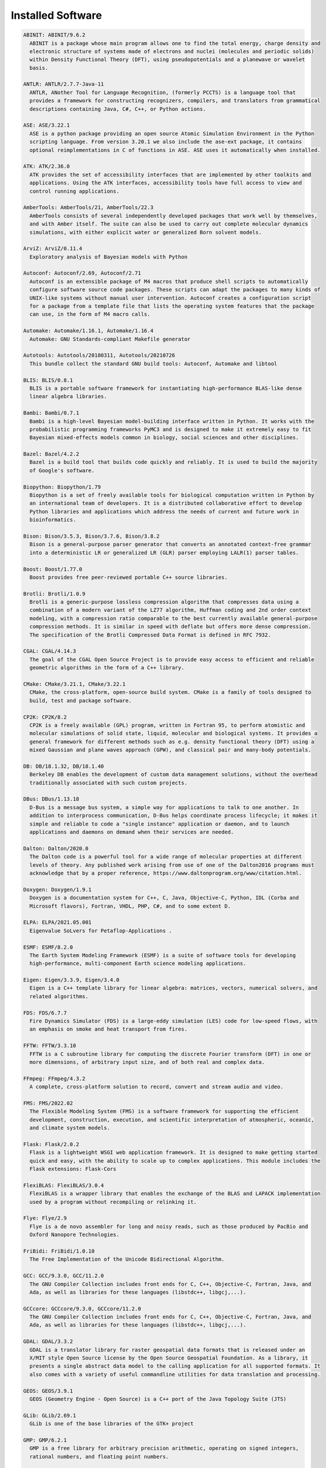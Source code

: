 Installed Software
==================


.. code-block:: julia

  ABINIT: ABINIT/9.6.2
    ABINIT is a package whose main program allows one to find the total energy, charge density and
    electronic structure of systems made of electrons and nuclei (molecules and periodic solids)
    within Density Functional Theory (DFT), using pseudopotentials and a planewave or wavelet
    basis. 

  ANTLR: ANTLR/2.7.7-Java-11
    ANTLR, ANother Tool for Language Recognition, (formerly PCCTS) is a language tool that
    provides a framework for constructing recognizers, compilers, and translators from grammatical
    descriptions containing Java, C#, C++, or Python actions.

  ASE: ASE/3.22.1
    ASE is a python package providing an open source Atomic Simulation Environment in the Python
    scripting language. From version 3.20.1 we also include the ase-ext package, it contains
    optional reimplementations in C of functions in ASE. ASE uses it automatically when installed.

  ATK: ATK/2.36.0
    ATK provides the set of accessibility interfaces that are implemented by other toolkits and
    applications. Using the ATK interfaces, accessibility tools have full access to view and
    control running applications. 

  AmberTools: AmberTools/21, AmberTools/22.3
    AmberTools consists of several independently developed packages that work well by themselves,
    and with Amber itself. The suite can also be used to carry out complete molecular dynamics
    simulations, with either explicit water or generalized Born solvent models.

  ArviZ: ArviZ/0.11.4
    Exploratory analysis of Bayesian models with Python

  Autoconf: Autoconf/2.69, Autoconf/2.71
    Autoconf is an extensible package of M4 macros that produce shell scripts to automatically
    configure software source code packages. These scripts can adapt the packages to many kinds of
    UNIX-like systems without manual user intervention. Autoconf creates a configuration script
    for a package from a template file that lists the operating system features that the package
    can use, in the form of M4 macro calls. 

  Automake: Automake/1.16.1, Automake/1.16.4
    Automake: GNU Standards-compliant Makefile generator

  Autotools: Autotools/20180311, Autotools/20210726
    This bundle collect the standard GNU build tools: Autoconf, Automake and libtool 

  BLIS: BLIS/0.8.1
    BLIS is a portable software framework for instantiating high-performance BLAS-like dense
    linear algebra libraries.

  Bambi: Bambi/0.7.1
    Bambi is a high-level Bayesian model-building interface written in Python. It works with the
    probabilistic programming frameworks PyMC3 and is designed to make it extremely easy to fit
    Bayesian mixed-effects models common in biology, social sciences and other disciplines.

  Bazel: Bazel/4.2.2
    Bazel is a build tool that builds code quickly and reliably. It is used to build the majority
    of Google's software.

  Biopython: Biopython/1.79
    Biopython is a set of freely available tools for biological computation written in Python by
    an international team of developers. It is a distributed collaborative effort to develop
    Python libraries and applications which address the needs of current and future work in
    bioinformatics. 

  Bison: Bison/3.5.3, Bison/3.7.6, Bison/3.8.2
    Bison is a general-purpose parser generator that converts an annotated context-free grammar
    into a deterministic LR or generalized LR (GLR) parser employing LALR(1) parser tables.

  Boost: Boost/1.77.0
    Boost provides free peer-reviewed portable C++ source libraries.

  Brotli: Brotli/1.0.9
    Brotli is a generic-purpose lossless compression algorithm that compresses data using a
    combination of a modern variant of the LZ77 algorithm, Huffman coding and 2nd order context
    modeling, with a compression ratio comparable to the best currently available general-purpose
    compression methods. It is similar in speed with deflate but offers more dense compression.
    The specification of the Brotli Compressed Data Format is defined in RFC 7932.

  CGAL: CGAL/4.14.3
    The goal of the CGAL Open Source Project is to provide easy access to efficient and reliable
    geometric algorithms in the form of a C++ library.

  CMake: CMake/3.21.1, CMake/3.22.1
    CMake, the cross-platform, open-source build system. CMake is a family of tools designed to
    build, test and package software. 

  CP2K: CP2K/8.2
    CP2K is a freely available (GPL) program, written in Fortran 95, to perform atomistic and
    molecular simulations of solid state, liquid, molecular and biological systems. It provides a
    general framework for different methods such as e.g. density functional theory (DFT) using a
    mixed Gaussian and plane waves approach (GPW), and classical pair and many-body potentials. 

  DB: DB/18.1.32, DB/18.1.40
    Berkeley DB enables the development of custom data management solutions, without the overhead
    traditionally associated with such custom projects.

  DBus: DBus/1.13.18
    D-Bus is a message bus system, a simple way for applications to talk to one another. In
    addition to interprocess communication, D-Bus helps coordinate process lifecycle; it makes it
    simple and reliable to code a "single instance" application or daemon, and to launch
    applications and daemons on demand when their services are needed. 

  Dalton: Dalton/2020.0
    The Dalton code is a powerful tool for a wide range of molecular properties at different
    levels of theory. Any published work arising from use of one of the Dalton2016 programs must
    acknowledge that by a proper reference, https://www.daltonprogram.org/www/citation.html.

  Doxygen: Doxygen/1.9.1
    Doxygen is a documentation system for C++, C, Java, Objective-C, Python, IDL (Corba and
    Microsoft flavors), Fortran, VHDL, PHP, C#, and to some extent D. 

  ELPA: ELPA/2021.05.001
    Eigenvalue SoLvers for Petaflop-Applications .

  ESMF: ESMF/8.2.0
    The Earth System Modeling Framework (ESMF) is a suite of software tools for developing
    high-performance, multi-component Earth science modeling applications.

  Eigen: Eigen/3.3.9, Eigen/3.4.0
    Eigen is a C++ template library for linear algebra: matrices, vectors, numerical solvers, and
    related algorithms.

  FDS: FDS/6.7.7
    Fire Dynamics Simulator (FDS) is a large-eddy simulation (LES) code for low-speed flows, with
    an emphasis on smoke and heat transport from fires.

  FFTW: FFTW/3.3.10
    FFTW is a C subroutine library for computing the discrete Fourier transform (DFT) in one or
    more dimensions, of arbitrary input size, and of both real and complex data.

  FFmpeg: FFmpeg/4.3.2
    A complete, cross-platform solution to record, convert and stream audio and video.

  FMS: FMS/2022.02
    The Flexible Modeling System (FMS) is a software framework for supporting the efficient
    development, construction, execution, and scientific interpretation of atmospheric, oceanic,
    and climate system models.

  Flask: Flask/2.0.2
    Flask is a lightweight WSGI web application framework. It is designed to make getting started
    quick and easy, with the ability to scale up to complex applications. This module includes the
    Flask extensions: Flask-Cors

  FlexiBLAS: FlexiBLAS/3.0.4
    FlexiBLAS is a wrapper library that enables the exchange of the BLAS and LAPACK implementation
    used by a program without recompiling or relinking it.

  Flye: Flye/2.9
    Flye is a de novo assembler for long and noisy reads, such as those produced by PacBio and
    Oxford Nanopore Technologies.

  FriBidi: FriBidi/1.0.10
    The Free Implementation of the Unicode Bidirectional Algorithm. 

  GCC: GCC/9.3.0, GCC/11.2.0
    The GNU Compiler Collection includes front ends for C, C++, Objective-C, Fortran, Java, and
    Ada, as well as libraries for these languages (libstdc++, libgcj,...).

  GCCcore: GCCcore/9.3.0, GCCcore/11.2.0
    The GNU Compiler Collection includes front ends for C, C++, Objective-C, Fortran, Java, and
    Ada, as well as libraries for these languages (libstdc++, libgcj,...).

  GDAL: GDAL/3.3.2
    GDAL is a translator library for raster geospatial data formats that is released under an
    X/MIT style Open Source license by the Open Source Geospatial Foundation. As a library, it
    presents a single abstract data model to the calling application for all supported formats. It
    also comes with a variety of useful commandline utilities for data translation and processing.

  GEOS: GEOS/3.9.1
    GEOS (Geometry Engine - Open Source) is a C++ port of the Java Topology Suite (JTS)

  GLib: GLib/2.69.1
    GLib is one of the base libraries of the GTK+ project

  GMP: GMP/6.2.1
    GMP is a free library for arbitrary precision arithmetic, operating on signed integers,
    rational numbers, and floating point numbers. 

  GObject-Introspection: GObject-Introspection/1.68.0
    GObject introspection is a middleware layer between C libraries (using GObject) and language
    bindings. The C library can be scanned at compile time and generate a metadata file, in
    addition to the actual native C library. Then at runtime, language bindings can read this
    metadata and automatically provide bindings to call into the C library.

  GPAW: GPAW/22.8.0
    GPAW is a density-functional theory (DFT) Python code based on the projector-augmented wave
    (PAW) method and the atomic simulation environment (ASE). It uses real-space uniform grids and
    multigrid methods or atom-centered basis-functions.

  GPAW-setups: GPAW-setups/0.9.20000
    PAW setup for the GPAW Density Functional Theory package. Users can install setups manually
    using 'gpaw install-data' or use setups from this package. The versions of GPAW and
    GPAW-setups can be intermixed.

  GROMACS: GROMACS/2021.5-PLUMED-2.8.0, GROMACS/2021.5
    GROMACS is a versatile package to perform molecular dynamics, i.e. simulate the Newtonian
    equations of motion for systems with hundreds to millions of particles. This is a CPU only
    build, containing both MPI and threadMPI builds for both single and double precision. It also
    contains the gmxapi extension for the single precision MPI build next to PLUMED.

  GSL: GSL/2.7
    The GNU Scientific Library (GSL) is a numerical library for C and C++ programmers. The library
    provides a wide range of mathematical routines such as random number generators, special
    functions and least-squares fitting.

  GTK3: GTK3/3.24.31
    GTK+ is the primary library used to construct user interfaces in GNOME. It provides all the
    user interface controls, or widgets, used in a common graphical application. Its
    object-oriented API allows you to construct user interfaces without dealing with the low-level
    details of drawing and device interaction. 

  Gdk-Pixbuf: Gdk-Pixbuf/2.42.6
    The Gdk Pixbuf is a toolkit for image loading and pixel buffer manipulation. It is used by
    GTK+ 2 and GTK+ 3 to load and manipulate images. In the past it was distributed as part of
    GTK+ 2 but it was split off into a separate package in preparation for the change to GTK+ 3. 

  GlobalArrays: GlobalArrays/5.8.1
    Global Arrays (GA) is a Partitioned Global Address Space (PGAS) programming model

  HDF: HDF/4.2.15
    HDF (also known as HDF4) is a library and multi-object file format for storing and managing
    data between machines. 

  HDF5: HDF5/1.12.1
    HDF5 is a data model, library, and file format for storing and managing data. It supports an
    unlimited variety of datatypes, and is designed for flexible and efficient I/O and for high
    volume and complex data.

  HPL: HPL/2.3
    HPL is a software package that solves a (random) dense linear system in double precision (64
    bits) arithmetic on distributed-memory computers. It can thus be regarded as a portable as
    well as freely available implementation of the High Performance Computing Linpack Benchmark.

  HarfBuzz: HarfBuzz/2.8.2
    HarfBuzz is an OpenType text shaping engine.

  Hypre: Hypre/2.24.0
    Hypre is a library for solving large, sparse linear systems of equations on massively parallel
    computers. The problems of interest arise in the simulation codes being developed at LLNL and
    elsewhere to study physical phenomena in the defense, environmental, energy, and biological
    sciences.

  ICU: ICU/69.1
    ICU is a mature, widely used set of C/C++ and Java libraries providing Unicode and
    Globalization support for software applications.

  IMB: IMB/2021.3
    The Intel MPI Benchmarks perform a set of MPI performance measurements for point-to-point and
    global communication operations for a range of message sizes

  IPython: IPython/7.26.0
    IPython provides a rich architecture for interactive computing with: Powerful interactive
    shells (terminal and Qt-based). A browser-based notebook with support for code, text,
    mathematical expressions, inline plots and other rich media. Support for interactive data
    visualization and use of GUI toolkits. Flexible, embeddable interpreters to load into your own
    projects. Easy to use, high performance tools for parallel computing.

  JasPer: JasPer/2.0.33
    The JasPer Project is an open-source initiative to provide a free software-based reference
    implementation of the codec specified in the JPEG-2000 Part-1 standard. 

  Java: Java/11.0.16
    Java Platform, Standard Edition (Java SE) lets you develop and deploy Java applications on
    desktops and servers.

  JsonCpp: JsonCpp/1.9.4
    JsonCpp is a C++ library that allows manipulating JSON values, including serialization and
    deserialization to and from strings. It can also preserve existing comment in
    unserialization/serialization steps, making it a convenient format to store user input files. 

  LAME: LAME/3.100
    LAME is a high quality MPEG Audio Layer III (MP3) encoder licensed under the LGPL.

  LAMMPS: LAMMPS/23Jun2022-kokkos
    LAMMPS is a classical molecular dynamics code, and an acronym for Large-scale Atomic/Molecular
    Massively Parallel Simulator. LAMMPS has potentials for solid-state materials (metals,
    semiconductors) and soft matter (biomolecules, polymers) and coarse-grained or mesoscopic
    systems. It can be used to model atoms or, more generically, as a parallel particle simulator
    at the atomic, meso, or continuum scale. LAMMPS runs on single processors or in parallel using
    message-passing techniques and a spatial-decomposition of the simulation domain. The code is
    designed to be easy to modify or extend with new functionality. 

  LAPACK: LAPACK/3.10.1
    LAPACK is written in Fortran90 and provides routines for solving systems of simultaneous
    linear equations, least-squares solutions of linear systems of equations, eigenvalue problems,
    and singular value problems.

  LLVM: LLVM/12.0.1
    The LLVM Core libraries provide a modern source- and target-independent optimizer, along with
    code generation support for many popular CPUs (as well as some less common ones!) These
    libraries are built around a well specified code representation known as the LLVM intermediate
    representation ("LLVM IR"). The LLVM Core libraries are well documented, and it is
    particularly easy to invent your own language (or port an existing compiler) to use LLVM as an
    optimizer and code generator.

  LMDB: LMDB/0.9.29
    LMDB is a fast, memory-efficient database. With memory-mapped files, it has the read
    performance of a pure in-memory database while retaining the persistence of standard
    disk-based databases.

  LibTIFF: LibTIFF/4.3.0
    tiff: Library and tools for reading and writing TIFF data files

  Libint: Libint/2.6.0-lmax-6-cp2k
    Libint library is used to evaluate the traditional (electron repulsion) and certain novel
    two-body matrix elements (integrals) over Cartesian Gaussian functions used in modern atomic
    and molecular theory.

  Lua: Lua/5.4.3
    Lua is a powerful, fast, lightweight, embeddable scripting language. Lua combines simple
    procedural syntax with powerful data description constructs based on associative arrays and
    extensible semantics. Lua is dynamically typed, runs by interpreting bytecode for a
    register-based virtual machine, and has automatic memory management with incremental garbage
    collection, making it ideal for configuration, scripting, and rapid prototyping.

  M4: M4/1.4.18, M4/1.4.19
    GNU M4 is an implementation of the traditional Unix macro processor. It is mostly SVR4
    compatible although it has some extensions (for example, handling more than 9 positional
    parameters to macros). GNU M4 also has built-in functions for including files, running shell
    commands, doing arithmetic, etc.

  MDAnalysis: MDAnalysis/2.0.0
    MDAnalysis is an object-oriented Python library to analyze trajectories from molecular
    dynamics (MD) simulations in many popular formats.

  MDTraj: MDTraj/1.9.7
    Read, write and analyze MD trajectories with only a few lines of Python code.

  METIS: METIS/5.1.0
    METIS is a set of serial programs for partitioning graphs, partitioning finite element meshes,
    and producing fill reducing orderings for sparse matrices. The algorithms implemented in METIS
    are based on the multilevel recursive-bisection, multilevel k-way, and multi-constraint
    partitioning schemes. 

  MPFR: MPFR/4.1.0
    The MPFR library is a C library for multiple-precision floating-point computations with
    correct rounding. 

  MUMPS: MUMPS/5.4.1-metis
    A parallel sparse direct solver

  Mako: Mako/1.1.4
    A super-fast templating language that borrows the best ideas from the existing templating
    languages

  Mesa: Mesa/21.1.7
    Mesa is an open-source implementation of the OpenGL specification - a system for rendering
    interactive 3D graphics.

  Meson: Meson/0.58.2
    Meson is a cross-platform build system designed to be both as fast and as user friendly as
    possible.

  NASM: NASM/2.15.05
    NASM: General-purpose x86 assembler

  NCO: NCO/5.0.3
    The NCO toolkit manipulates and analyzes data stored in netCDF-accessible formats, including
    DAP, HDF4, and HDF5.

  NSPR: NSPR/4.32
    Netscape Portable Runtime (NSPR) provides a platform-neutral API for system level and
    libc-like functions.

  NSS: NSS/3.69
    Network Security Services (NSS) is a set of libraries designed to support cross-platform
    development of security-enabled client and server applications.

  Ninja: Ninja/1.10.2
    Ninja is a small build system with a focus on speed.

  ORCA: ORCA/5.0.3
    ORCA is a flexible, efficient and easy-to-use general purpose tool for quantum chemistry with
    specific emphasis on spectroscopic properties of open-shell molecules. It features a wide
    variety of standard quantum chemical methods ranging from semiempirical methods to DFT to
    single- and multireference correlated ab initio methods. It can also treat environmental and
    relativistic effects.

  OSU-Micro-Benchmarks: OSU-Micro-Benchmarks/5.7.1, OSU-Micro-Benchmarks/5.8
    OSU Micro-Benchmarks

  OpenBLAS: OpenBLAS/0.3.18
    OpenBLAS is an optimized BLAS library based on GotoBLAS2 1.13 BSD version.

  OpenCV: OpenCV/4.5.5-contrib
    OpenCV (Open Source Computer Vision Library) is an open source computer vision and machine
    learning software library. OpenCV was built to provide a common infrastructure for computer
    vision applications and to accelerate the use of machine perception in the commercial
    products. Includes extra modules for OpenCV from the contrib repository.

  OpenEXR: OpenEXR/3.1.1
    OpenEXR is a high dynamic-range (HDR) image file format developed by Industrial Light & Magic
    for use in computer imaging applications

  OpenFOAM: OpenFOAM/v2112
    OpenFOAM is a free, open source CFD software package. OpenFOAM has an extensive range of
    features to solve anything from complex fluid flows involving chemical reactions, turbulence
    and heat transfer, to solid dynamics and electromagnetics.

  OpenMPI: OpenMPI/4.0.3, OpenMPI/4.1.1
    The Open MPI Project is an open source MPI-3 implementation.

  OpenPGM: OpenPGM/5.2.122
    OpenPGM is an open source implementation of the Pragmatic General Multicast (PGM)
    specification in RFC 3208 available at www.ietf.org. PGM is a reliable and scalable multicast
    protocol that enables receivers to detect loss, request retransmission of lost data, or notify
    an application of unrecoverable loss. PGM is a receiver-reliable protocol, which means the
    receiver is responsible for ensuring all data is received, absolving the sender of reception
    responsibility. 

  OpenSSL: OpenSSL/1.1
    The OpenSSL Project is a collaborative effort to develop a robust, commercial-grade,
    full-featured, and Open Source toolchain implementing the Secure Sockets Layer (SSL v2/v3) and
    Transport Layer Security (TLS v1) protocols as well as a full-strength general purpose
    cryptography library. 

  PCRE: PCRE/8.45
    The PCRE library is a set of functions that implement regular expression pattern matching
    using the same syntax and semantics as Perl 5. 

  PCRE2: PCRE2/10.37
    The PCRE library is a set of functions that implement regular expression pattern matching
    using the same syntax and semantics as Perl 5. 

  PLUMED: PLUMED/2.8.0
    PLUMED is an open source library for free energy calculations in molecular systems which works
    together with some of the most popular molecular dynamics engines. Free energy calculations
    can be performed as a function of many order parameters with a particular focus on biological
    problems, using state of the art methods such as metadynamics, umbrella sampling and
    Jarzynski-equation based steered MD. The software, written in C++, can be easily interfaced
    with both fortran and C/C++ codes. 

  PMIx: PMIx/3.1.5, PMIx/4.1.0
    Process Management for Exascale Environments PMI Exascale (PMIx) represents an attempt to
    provide an extended version of the PMI standard specifically designed to support clusters up
    to and including exascale sizes. The overall objective of the project is not to branch the
    existing pseudo-standard definitions - in fact, PMIx fully supports both of the existing PMI-1
    and PMI-2 APIs - but rather to (a) augment and extend those APIs to eliminate some current
    restrictions that impact scalability, and (b) provide a reference implementation of the
    PMI-server that demonstrates the desired level of scalability. 

  PROJ: PROJ/8.1.0
    Program proj is a standard Unix filter function which converts geographic longitude and
    latitude coordinates into cartesian coordinates

  PSolver: PSolver/1.8.3
    Interpolating scaling function Poisson Solver Library 

  Pango: Pango/1.48.8
    Pango is a library for laying out and rendering of text, with an emphasis on
    internationalization. Pango can be used anywhere that text layout is needed, though most of
    the work on Pango so far has been done in the context of the GTK+ widget toolkit. Pango forms
    the core of text and font handling for GTK+-2.x.

  ParMETIS: ParMETIS/4.0.3
    ParMETIS is an MPI-based parallel library that implements a variety of algorithms for
    partitioning unstructured graphs, meshes, and for computing fill-reducing orderings of sparse
    matrices. ParMETIS extends the functionality provided by METIS and includes routines that are
    especially suited for parallel AMR computations and large scale numerical simulations. The
    algorithms implemented in ParMETIS are based on the parallel multilevel k-way
    graph-partitioning, adaptive repartitioning, and parallel multi-constrained partitioning
    schemes.

  ParaView: ParaView/5.9.1-mpi
    ParaView is a scientific parallel visualizer.

  Perl: Perl/5.30.2-minimal, Perl/5.30.2, Perl/5.34.0
    Larry Wall's Practical Extraction and Report Language

  Pillow: Pillow/8.3.2
    Pillow is the 'friendly PIL fork' by Alex Clark and Contributors. PIL is the Python Imaging
    Library by Fredrik Lundh and Contributors.

  PnetCDF: PnetCDF/1.12.3
    Parallel netCDF: A Parallel I/O Library for NetCDF File Access

  PyMC3: PyMC3/3.11.1
    Probabilistic Programming in Python: Bayesian Modeling and Probabilistic Machine Learning with
    Theano

  PyYAML: PyYAML/5.4.1
    PyYAML is a YAML parser and emitter for the Python programming language.

  Python: Python/2.7.18-bare, Python/3.9.6-bare, Python/3.9.6
    Python is a programming language that lets you work more quickly and integrate your systems
    more effectively.

  Qhull: Qhull/2020.2
    Qhull computes the convex hull, Delaunay triangulation, Voronoi diagram, halfspace
    intersection about a point, furthest-site Delaunay triangulation, and furthest-site Voronoi
    diagram. The source code runs in 2-d, 3-d, 4-d, and higher dimensions. Qhull implements the
    Quickhull algorithm for computing the convex hull. 

  Qt5: Qt5/5.15.2
    Qt is a comprehensive cross-platform C++ application framework.

  QuantumESPRESSO: QuantumESPRESSO/7.0
    Quantum ESPRESSO is an integrated suite of computer codes for electronic-structure
    calculations and materials modeling at the nanoscale. It is based on density-functional
    theory, plane waves, and pseudopotentials (both norm-conserving and ultrasoft). 

  Rust: Rust/1.54.0
    Rust is a systems programming language that runs blazingly fast, prevents segfaults, and
    guarantees thread safety.

  SCOTCH: SCOTCH/6.1.2
    Software package and libraries for sequential and parallel graph partitioning, static mapping,
    and sparse matrix block ordering, and sequential mesh and hypergraph partitioning.

  SPOTPY: SPOTPY/1.5.14
    SPOTPY is a Python framework that enables the use of Computational optimization techniques for
    calibration, uncertainty and sensitivity analysis techniques of almost every (environmental-)
    model.

  SQLite: SQLite/3.36
    SQLite: SQL Database Engine in a C Library

  ScaFaCoS: ScaFaCoS/1.0.1
    ScaFaCoS is a library of scalable fast coulomb solvers.

  ScaLAPACK: ScaLAPACK/2.1.0-fb
    The ScaLAPACK (or Scalable LAPACK) library includes a subset of LAPACK routines redesigned for
    distributed memory MIMD parallel computers.

  SciPy-bundle: SciPy-bundle/2021.10
    Bundle of Python packages for scientific software

  Siesta: Siesta/4.1.5
    SIESTA is both a method and its computer program implementation, to perform efficient
    electronic structure calculations and ab initio molecular dynamics simulations of molecules
    and solids.

  SimPEG: SimPEG/0.18.1
    An open source Python package for simulation and gradient based parameter estimation in
    geophysical applications.

  SuiteSparse: SuiteSparse/5.10.1-METIS-5.1.0
    SuiteSparse is a collection of libraries manipulate sparse matrices.

  SuperLU: SuperLU/5.3.0
    SuperLU is a general purpose library for the direct solution of large, sparse, nonsymmetric
    systems of linear equations on high performance machines.

  Szip: Szip/2.1.1
    Szip compression software, providing lossless compression of scientific data 

  TELEMAC-MASCARET: TELEMAC-MASCARET/8p3r1
    TELEMAC-MASCARET is an integrated suite of solvers for use in the field of free-surface flow.
    Having been used in the context of many studies throughout the world, it has become one of the
    major standards in its field.

  Tcl: Tcl/8.6.11
    Tcl (Tool Command Language) is a very powerful but easy to learn dynamic programming language,
    suitable for a very wide range of uses, including web and desktop applications, networking,
    administration, testing and many more. 

  TensorFlow: TensorFlow/2.8.4
    An open-source software library for Machine Intelligence

  Theano: Theano/1.1.2-PyMC
    Theano is a Python library that allows you to define, optimize, and evaluate mathematical
    expressions involving multi-dimensional arrays efficiently.

  Tk: Tk/8.6.11
    Tk is an open source, cross-platform widget toolchain that provides a library of basic
    elements for building a graphical user interface (GUI) in many different programming
    languages.

  Tkinter: Tkinter/3.9.6
    Tkinter module, built with the Python buildsystem

  Togl: Togl/2.0
    A Tcl/Tk widget for OpenGL rendering.

  UCX: UCX/1.8.0, UCX/1.11.2
    Unified Communication X An open-source production grade communication framework for data
    centric and high-performance applications 

  UDUNITS: UDUNITS/2.2.28
    UDUNITS supports conversion of unit specifications between formatted and binary forms,
    arithmetic manipulation of units, and conversion of values between compatible scales of
    measurement.

  UnZip: UnZip/6.0
    UnZip is an extraction utility for archives compressed in .zip format (also called
    "zipfiles"). Although highly compatible both with PKWARE's PKZIP and PKUNZIP utilities for
    MS-DOS and with Info-ZIP's own Zip program, our primary objectives have been portability and
    non-MSDOS functionality.

  VTK: VTK/9.1.0
    The Visualization Toolkit (VTK) is an open-source, freely available software system for 3D
    computer graphics, image processing and visualization. VTK consists of a C++ class library and
    several interpreted interface layers including Tcl/Tk, Java, and Python. VTK supports a wide
    variety of visualization algorithms including: scalar, vector, tensor, texture, and volumetric
    methods; and advanced modeling techniques such as: implicit modeling, polygon reduction, mesh
    smoothing, cutting, contouring, and Delaunay triangulation.

  Valgrind: Valgrind/3.18.1
    Valgrind: Debugging and profiling tools

  Voro++: Voro++/0.4.6
    Voro++ is a software library for carrying out three-dimensional computations of the Voronoi
    tessellation. A distinguishing feature of the Voro++ library is that it carries out cell-based
    calculations, computing the Voronoi cell for each particle individually. It is particularly
    well-suited for applications that rely on cell-based statistics, where features of Voronoi
    cells (eg. volume, centroid, number of faces) can be used to analyze a system of particles.

  Wannier90: Wannier90/3.1.0
    A tool for obtaining maximally-localised Wannier functions

  X11: X11/20210802
    The X Window System (X11) is a windowing system for bitmap displays

  XCrySDen: XCrySDen/1.6.2
    XCrySDen is a crystalline and molecular structure visualisation program aiming at display of
    isosurfaces and contours, which can be superimposed on crystalline structures and
    interactively rotated and manipulated. It also possesses some tools for analysis of properties
    in reciprocal space such as interactive selection of k-paths in the Brillouin zone for the
    band-structure plots, and visualisation of Fermi surfaces. 

  XZ: XZ/5.2.5
    xz: XZ utilities

  Yasm: Yasm/1.3.0
    Yasm: Complete rewrite of the NASM assembler with BSD license

  ZeroMQ: ZeroMQ/4.3.4
    ZeroMQ looks like an embeddable networking library but acts like a concurrency framework. It
    gives you sockets that carry atomic messages across various transports like in-process,
    inter-process, TCP, and multicast. You can connect sockets N-to-N with patterns like fanout,
    pub-sub, task distribution, and request-reply. It's fast enough to be the fabric for clustered
    products. Its asynchronous I/O model gives you scalable multicore applications, built as
    asynchronous message-processing tasks. It has a score of language APIs and runs on most
    operating systems.

  Zip: Zip/3.0
    Zip is a compression and file packaging/archive utility. Although highly compatible both with
    PKWARE's PKZIP and PKUNZIP utilities for MS-DOS and with Info-ZIP's own UnZip, our primary
    objectives have been portability and other-than-MSDOS functionality

  ant: ant/1.10.11-Java-11
    Apache Ant is a Java library and command-line tool whose mission is to drive processes
    described in build files as targets and extension points dependent upon each other. The main
    known usage of Ant is the build of Java applications.

  archspec: archspec/0.1.3
    A library for detecting, labeling, and reasoning about microarchitectures

  arpack-ng: arpack-ng/3.8.0
    ARPACK is a collection of Fortran77 subroutines designed to solve large scale eigenvalue
    problems.

  at-spi2-atk: at-spi2-atk/2.38.0
    AT-SPI 2 toolkit bridge

  at-spi2-core: at-spi2-core/2.40.3
    Assistive Technology Service Provider Interface. 

  attr: attr/2.5.1
    Commands for Manipulating Filesystem Extended Attributes

  binutils: binutils/2.34, binutils/2.37
    binutils: GNU binary utilities

  bwidget: bwidget/1.9.15
    The BWidget Toolkit is a high-level Widget Set for Tcl/Tk built using native Tcl/Tk 8.x
    namespaces.

  bzip2: bzip2/1.0.8
    bzip2 is a freely available, patent free, high-quality data compressor. It typically
    compresses files to within 10% to 15% of the best available techniques (the PPM family of
    statistical compressors), whilst being around twice as fast at compression and six times
    faster at decompression. 

  cURL: cURL/7.78.0
    libcurl is a free and easy-to-use client-side URL transfer library, supporting DICT, FILE,
    FTP, FTPS, Gopher, HTTP, HTTPS, IMAP, IMAPS, LDAP, LDAPS, POP3, POP3S, RTMP, RTSP, SCP, SFTP,
    SMTP, SMTPS, Telnet and TFTP. libcurl supports SSL certificates, HTTP POST, HTTP PUT, FTP
    uploading, HTTP form based upload, proxies, cookies, user+password authentication (Basic,
    Digest, NTLM, Negotiate, Kerberos), file transfer resume, http proxy tunneling and more. 

  cairo: cairo/1.16.0
    Cairo is a 2D graphics library with support for multiple output devices. Currently supported
    output targets include the X Window System (via both Xlib and XCB), Quartz, Win32, image
    buffers, PostScript, PDF, and SVG file output. Experimental backends include OpenGL, BeOS,
    OS/2, and DirectFB

  cppy: cppy/1.1.0
    A small C++ header library which makes it easier to write Python extension modules. The
    primary feature is a PyObject smart pointer which automatically handles reference counting and
    provides convenience methods for performing common object operations.

  dill: dill/0.3.4
    dill extends python's pickle module for serializing and de-serializing python objects to the
    majority of the built-in python types. Serialization is the process of converting an object to
    a byte stream, and the inverse of which is converting a byte stream back to on python object
    hierarchy.

  double-conversion: double-conversion/3.1.5
    Efficient binary-decimal and decimal-binary conversion routines for IEEE doubles.

  expat: expat/2.2.9, expat/2.4.1
    Expat is an XML parser library written in C. It is a stream-oriented parser in which an
    application registers handlers for things the parser might find in the XML document (like
    start tags) 

  flatbuffers: flatbuffers/2.0.0
    FlatBuffers: Memory Efficient Serialization Library

  flatbuffers-python: flatbuffers-python/2.0
    Python Flatbuffers runtime library.

  flex: flex/2.6.4
    Flex (Fast Lexical Analyzer) is a tool for generating scanners. A scanner, sometimes called a
    tokenizer, is a program which recognizes lexical patterns in text. 

  fontconfig: fontconfig/2.13.94
    Fontconfig is a library designed to provide system-wide font configuration, customization and
    application access. 

  foss: foss/2021b
    GNU Compiler Collection (GCC) based compiler toolchain, including OpenMPI for MPI support,
    OpenBLAS (BLAS and LAPACK support), FFTW and ScaLAPACK.

  freetype: freetype/2.11.0
    FreeType 2 is a software font engine that is designed to be small, efficient, highly
    customizable, and portable while capable of producing high-quality output (glyph images). It
    can be used in graphics libraries, display servers, font conversion tools, text image
    generation tools, and many other products as well. 

  futile: futile/1.8.3
    The FUTILE project (Fortran Utilities for the Treatment of Innermost Level of Executables) is
    a set of modules and wrapper that encapsulate the most common low-level operations of a
    Fortran code. 

  gettext: gettext/0.20.1, gettext/0.21
    GNU 'gettext' is an important step for the GNU Translation Project, as it is an asset on which
    we may build many other steps. This package offers to programmers, translators, and even
    users, a well integrated set of tools and documentation

  giflib: giflib/5.2.1
    giflib is a library for reading and writing gif images. It is API and ABI compatible with
    libungif which was in wide use while the LZW compression algorithm was patented.

  git: git/2.33.1-nodocs
    Git is a free and open source distributed version control system designed to handle everything
    from small to very large projects with speed and efficiency.

  gnuplot: gnuplot/5.4.2
    Portable interactive, function plotting utility

  gompi: gompi/2020a, gompi/2021b
    GNU Compiler Collection (GCC) based compiler toolchain, including OpenMPI for MPI support.

  gperf: gperf/3.1
    GNU gperf is a perfect hash function generator. For a given list of strings, it produces a
    hash function and hash table, in form of C or C++ code, for looking up a value depending on
    the input string. The hash function is perfect, which means that the hash table has no
    collisions, and the hash table lookup needs a single string comparison only. 

  graphite2: graphite2/1.3.14
    Graphite is a "smart font" system developed specifically to handle the complexities of
    lesser-known languages of the world.

  groff: groff/1.22.4
    Groff (GNU troff) is a typesetting system that reads plain text mixed with formatting commands
    and produces formatted output.

  gzip: gzip/1.10
    gzip (GNU zip) is a popular data compression program as a replacement for compress

  h5py: h5py/3.6.0
    HDF5 for Python (h5py) is a general-purpose Python interface to the Hierarchical Data Format
    library, version 5. HDF5 is a versatile, mature scientific software library designed for the
    fast, flexible storage of enormous amounts of data.

  help2man: help2man/1.47.12, help2man/1.48.3
    help2man produces simple manual pages from the '--help' and '--version' output of other
    commands.

  hwloc: hwloc/2.2.0, hwloc/2.5.0
    The Portable Hardware Locality (hwloc) software package provides a portable abstraction
    (across OS, versions, architectures, ...) of the hierarchical topology of modern
    architectures, including NUMA memory nodes, sockets, shared caches, cores and simultaneous
    multithreading. It also gathers various system attributes such as cache and memory information
    as well as the locality of I/O devices such as network interfaces, InfiniBand HCAs or GPUs. It
    primarily aims at helping applications with gathering information about modern computing
    hardware so as to exploit it accordingly and efficiently. 

  hypothesis: hypothesis/6.14.6
    Hypothesis is an advanced testing library for Python. It lets you write tests which are
    parametrized by a source of examples, and then generates simple and comprehensible examples
    that make your tests fail. This lets you find more bugs in your code with less work.

  iimpi: iimpi/2021b
    Intel C/C++ and Fortran compilers, alongside Intel MPI.

  imkl: imkl/2021.4.0
    Intel oneAPI Math Kernel Library

  imkl-FFTW: imkl-FFTW/2021.4.0
    FFTW interfaces using Intel oneAPI Math Kernel Library

  impi: impi/2021.4.0
    Intel MPI Library, compatible with MPICH ABI

  intel: intel/2021b
    Compiler toolchain including Intel compilers, Intel MPI and Intel Math Kernel Library (MKL).

  intel-compilers: intel-compilers/2021.4.0
    Intel C, C++ & Fortran compilers (classic and oneAPI)

  intltool: intltool/0.51.0
    intltool is a set of tools to centralize translation of many different file formats using GNU
    gettext-compatible PO files.

  jbigkit: jbigkit/2.1
    JBIG-KIT is a software implementation of the JBIG1 data compression standard (ITU-T T.82),
    which was designed for bi-level image data, such as scanned documents.

  kim-api: kim-api/2.3.0
    Open Knowledgebase of Interatomic Models. KIM is an API and OpenKIM is a collection of
    interatomic models (potentials) for atomistic simulations. This is a library that can be used
    by simulation programs to get access to the models in the OpenKIM database. This EasyBuild
    only installs the API, the models can be installed with the package openkim-models, or the
    user can install them manually by running kim-api-collections-management install user
    MODELNAME or kim-api-collections-management install user OpenKIM to install them all. 

  libGLU: libGLU/9.0.2
    The OpenGL Utility Library (GLU) is a computer graphics library for OpenGL. 

  libGridXC: libGridXC/0.9.6
    A library to compute the exchange and correlation energy and potential in spherical (i.e.
    atoms) or periodic systems.

  libarchive: libarchive/3.5.1
    Multi-format archive and compression library 

  libcerf: libcerf/1.17
    libcerf is a self-contained numeric library that provides an efficient and accurate
    implementation of complex error functions, along with Dawson, Faddeeva, and Voigt functions. 

  libdap: libdap/3.20.8
    A C++ SDK which contains an implementation of DAP 2.0 and DAP4.0. This includes both Client-
    and Server-side support classes.

  libdrm: libdrm/2.4.107
    Direct Rendering Manager runtime library.

  libepoxy: libepoxy/1.5.8
    Epoxy is a library for handling OpenGL function pointer management for you

  libevent: libevent/2.1.11, libevent/2.1.12
    The libevent API provides a mechanism to execute a callback function when a specific event
    occurs on a file descriptor or after a timeout has been reached. Furthermore, libevent also
    support callbacks due to signals or regular timeouts. 

  libfabric: libfabric/1.11.0, libfabric/1.13.2
    Libfabric is a core component of OFI. It is the library that defines and exports the
    user-space API of OFI, and is typically the only software that applications deal with
    directly. It works in conjunction with provider libraries, which are often integrated directly
    into libfabric. 

  libffi: libffi/3.4.2
    The libffi library provides a portable, high level programming interface to various calling
    conventions. This allows a programmer to call any function specified by a call interface
    description at run-time.

  libgd: libgd/2.3.3
    GD is an open source code library for the dynamic creation of images by programmers.

  libgeotiff: libgeotiff/1.7.0
    Library for reading and writing coordinate system information from/to GeoTIFF files

  libglvnd: libglvnd/1.3.3
    libglvnd is a vendor-neutral dispatch layer for arbitrating OpenGL API calls between multiple
    vendors.

  libiconv: libiconv/1.16
    Libiconv converts from one character encoding to another through Unicode conversion

  libjpeg-turbo: libjpeg-turbo/2.0.6
    libjpeg-turbo is a fork of the original IJG libjpeg which uses SIMD to accelerate baseline
    JPEG compression and decompression. libjpeg is a library that implements JPEG image encoding,
    decoding and transcoding. 

  libpciaccess: libpciaccess/0.16
    Generic PCI access library.

  libpng: libpng/1.6.37
    libpng is the official PNG reference library

  libreadline: libreadline/8.0, libreadline/8.1
    The GNU Readline library provides a set of functions for use by applications that allow users
    to edit command lines as they are typed in. Both Emacs and vi editing modes are available. The
    Readline library includes additional functions to maintain a list of previously-entered
    command lines, to recall and perhaps reedit those lines, and perform csh-like history
    expansion on previous commands. 

  libsodium: libsodium/1.0.18
    Sodium is a modern, easy-to-use software library for encryption, decryption, signatures,
    password hashing and more. 

  libtirpc: libtirpc/1.3.2
    Libtirpc is a port of Suns Transport-Independent RPC library to Linux.

  libtool: libtool/2.4.6
    GNU libtool is a generic library support script. Libtool hides the complexity of using shared
    libraries behind a consistent, portable interface. 

  libunwind: libunwind/1.5.0
    The primary goal of libunwind is to define a portable and efficient C programming interface
    (API) to determine the call-chain of a program. The API additionally provides the means to
    manipulate the preserved (callee-saved) state of each call-frame and to resume execution at
    any point in the call-chain (non-local goto). The API supports both local (same-process) and
    remote (across-process) operation. As such, the API is useful in a number of applications

  libvdwxc: libvdwxc/0.4.0
    libvdwxc is a general library for evaluating energy and potential for exchange-correlation
    (XC) functionals from the vdW-DF family that can be used with various of density functional
    theory (DFT) codes.

  libwebp: libwebp/1.2.0
    WebP is a modern image format that provides superior lossless and lossy compression for images
    on the web. Using WebP, webmasters and web developers can create smaller, richer images that
    make the web faster.

  libxc: libxc/5.1.6
    Libxc is a library of exchange-correlation functionals for density-functional theory. The aim
    is to provide a portable, well tested and reliable set of exchange and correlation
    functionals.

  libxml2: libxml2/2.9.10
    Libxml2 is the XML C parser and toolchain developed for the Gnome project (but usable outside
    of the Gnome platform). 

  libxsmm: libxsmm/1.17
    LIBXSMM is a library for small dense and small sparse matrix-matrix multiplications targeting
    Intel Architecture (x86).

  libyaml: libyaml/0.2.5
    LibYAML is a YAML parser and emitter written in C.

  lmod: lmod
    Lmod: An Environment Module System

  lz4: lz4/1.9.3
    LZ4 is lossless compression algorithm, providing compression speed at 400 MB/s per core. It
    features an extremely fast decoder, with speed in multiple GB/s per core.

  make: make/4.3
    GNU version of make utility

  makeinfo: makeinfo/6.7-minimal
    makeinfo is part of the Texinfo project, the official documentation format of the GNU project.
    This is a minimal build with very basic functionality. Should only be used for build
    dependencies. 

  matplotlib: matplotlib/3.4.3
    matplotlib is a python 2D plotting library which produces publication quality figures in a
    variety of hardcopy formats and interactive environments across platforms. matplotlib can be
    used in python scripts, the python and ipython shell, web application servers, and six
    graphical user interface toolkits.

  mkl-service: mkl-service/2.3.0
    Python hooks for Intel(R) Math Kernel Library runtime control settings.

  ncurses: ncurses/6.1, ncurses/6.2
    The Ncurses (new curses) library is a free software emulation of curses in System V Release
    4.0, and more. It uses Terminfo format, supports pads and color and multiple highlights and
    forms characters and function-key mapping, and has all the other SYSV-curses enhancements over
    BSD Curses. 

  ncview: ncview/2.1.8
    Ncview is a visual browser for netCDF format files. Typically you would use ncview to get a
    quick and easy, push-button look at your netCDF files. You can view simple movies of the data,
    view along various dimensions, take a look at the actual data values, change color maps,
    invert the data, etc.

  netCDF: netCDF/4.8.1
    NetCDF (network Common Data Form) is a set of software libraries and machine-independent data
    formats that support the creation, access, and sharing of array-oriented scientific data.

  netCDF-C++4: netCDF-C++4/4.3.1
    NetCDF (network Common Data Form) is a set of software libraries and machine-independent data
    formats that support the creation, access, and sharing of array-oriented scientific data.

  netCDF-Fortran: netCDF-Fortran/4.5.3
    NetCDF (network Common Data Form) is a set of software libraries and machine-independent data
    formats that support the creation, access, and sharing of array-oriented scientific data.

  netcdf4-python: netcdf4-python/1.5.7
    Python/numpy interface to netCDF.

  networkx: networkx/2.6.3
    NetworkX is a Python package for the creation, manipulation, and study of the structure,
    dynamics, and functions of complex networks.

  nsync: nsync/1.24.0
    nsync is a C library that exports various synchronization primitives, such as mutexes

  numactl: numactl/2.0.13, numactl/2.0.14
    The numactl program allows you to run your application program on specific cpu's and memory
    nodes. It does this by supplying a NUMA memory policy to the operating system before running
    your program. The libnuma library provides convenient ways for you to add NUMA memory policies
    into your own program. 

  numba: numba/0.54.1
    Numba is an Open Source NumPy-aware optimizing compiler for Python sponsored by Continuum
    Analytics, Inc. It uses the remarkable LLVM compiler infrastructure to compile Python syntax
    to machine code.

  pixman: pixman/0.40.0
    Pixman is a low-level software library for pixel manipulation, providing features such as
    image compositing and trapezoid rasterization. Important users of pixman are the cairo
    graphics library and the X server. 

  pkg-config: pkg-config/0.29.2
    pkg-config is a helper tool used when compiling applications and libraries. It helps you
    insert the correct compiler options on the command line so an application can use gcc -o test
    test.c `pkg-config --libs --cflags glib-2.0` for instance, rather than hard-coding values on
    where to find glib (or other libraries). 

  pkgconf: pkgconf/1.8.0
    pkgconf is a program which helps to configure compiler and linker flags for development
    libraries. It is similar to pkg-config from freedesktop.org.

  pkgconfig: pkgconfig/1.5.5-python
    pkgconfig is a Python module to interface with the pkg-config command line tool

  pmi: pmi/pmix-x86_64

  protobuf: protobuf/3.17.3
    Google Protocol Buffers

  protobuf-python: protobuf-python/3.17.3
    Python Protocol Buffers runtime library.

  pybind11: pybind11/2.7.1
    pybind11 is a lightweight header-only library that exposes C++ types in Python and vice versa,
    mainly to create Python bindings of existing C++ code.

  re2c: re2c/2.2
    re2c is a free and open-source lexer generator for C and C++. Its main goal is generating fast
    lexers: at least as fast as their reasonably optimized hand-coded counterparts. Instead of
    using traditional table-driven approach, re2c encodes the generated finite state automata
    directly in the form of conditional jumps and comparisons.

  scikit-bio: scikit-bio/0.5.7
    scikit-bio is an open-source, BSD-licensed Python 3 package providing data structures,
    algorithms and educational resources for bioinformatics.

  scikit-build: scikit-build/0.11.1
    Scikit-Build, or skbuild, is an improved build system generator for CPython
    C/C++/Fortran/Cython extensions.

  scikit-learn: scikit-learn/1.0.1, scikit-learn/1.0.2
    Scikit-learn integrates machine learning algorithms in the tightly-knit scientific Python
    world, building upon numpy, scipy, and matplotlib. As a machine-learning module, it provides
    versatile tools for data mining and analysis in any field of science and engineering. It
    strives to be simple and efficient, accessible to everybody, and reusable in various contexts.

  settarg: settarg
    The settarg module provides a way to connect the loaded modules with your build system by
    setting environment variables. 

  snappy: snappy/1.1.9
    Snappy is a compression/decompression library. It does not aim for maximum compression, or
    compatibility with any other compression library; instead, it aims for very high speeds and
    reasonable compression.

  spglib-python: spglib-python/1.16.3
    Spglib for Python. Spglib is a library for finding and handling crystal symmetries written in
    C.

  statsmodels: statsmodels/0.13.1
    Statsmodels is a Python module that allows users to explore data, estimate statistical models,
    and perform statistical tests.

  tbb: tbb/2020.3
    Intel(R) Threading Building Blocks (Intel(R) TBB) lets you easily write parallel C++ programs
    that take full advantage of multicore performance, that are portable, composable and have
    future-proof scalability.

  tqdm: tqdm/4.62.3
    A fast, extensible progress bar for Python and CLI

  typing-extensions: typing-extensions/3.10.0.2
    Typing Extensions – Backported and Experimental Type Hints for Python

  util-linux: util-linux/2.37
    Set of Linux utilities

  worker: worker/1.6.13
    The Worker framework has been developed to help deal with parameter exploration experiments
    that would otherwise result in many jobs, forcing the user resort to scripting to retain her
    sanity; see also
    https://vscentrum.be/neutral/documentation/cluster-doc/running-jobs/worker-framework.

  x264: x264/20210613
    x264 is a free software library and application for encoding video streams into the
    H.264/MPEG-4 AVC compression format, and is released under the terms of the GNU GPL. 

  x265: x265/3.5
    x265 is a free software library and application for encoding video streams into the H.265 AVC
    compression format, and is released under the terms of the GNU GPL. 

  xarray: xarray/0.20.1
    xarray (formerly xray) is an open source project and Python package that aims to bring the
    labeled data power of pandas to the physical sciences, by providing N-dimensional variants of
    the core pandas data structures.

  xmlf90: xmlf90/1.5.4
    xmlf90 is a basic XML parsing library written in Fortran.

  xorg-macros: xorg-macros/1.19.2, xorg-macros/1.19.3
    X.org macros utilities.

  xxd: xxd/8.2.4220
    xxd is part of the VIM package and this will only install xxd, not vim! xxd converts to/from
    hexdumps of binary files.

  zlib: zlib/1.2.11
    zlib is designed to be a free, general-purpose, legally unencumbered -- that is, not covered
    by any patents -- lossless data-compression library for use on virtually any computer hardware
    and operating system.

  zstd: zstd/1.5.0
    Zstandard is a real-time compression algorithm, providing high compression ratios. It offers a
    very wide range of compression/speed trade-off, while being backed by a very fast decoder. It
    also offers a special mode for small data, called dictionary compression, and can create
    dictionaries from any sample set.

